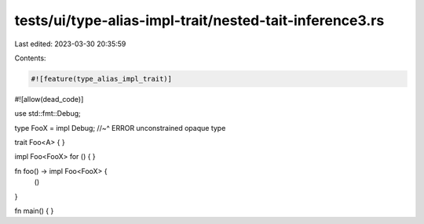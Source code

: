 tests/ui/type-alias-impl-trait/nested-tait-inference3.rs
========================================================

Last edited: 2023-03-30 20:35:59

Contents:

.. code-block:: rs

    #![feature(type_alias_impl_trait)]
#![allow(dead_code)]

use std::fmt::Debug;

type FooX = impl Debug;
//~^ ERROR unconstrained opaque type

trait Foo<A> { }

impl Foo<FooX> for () { }

fn foo() -> impl Foo<FooX> {
    ()
}

fn main() { }


